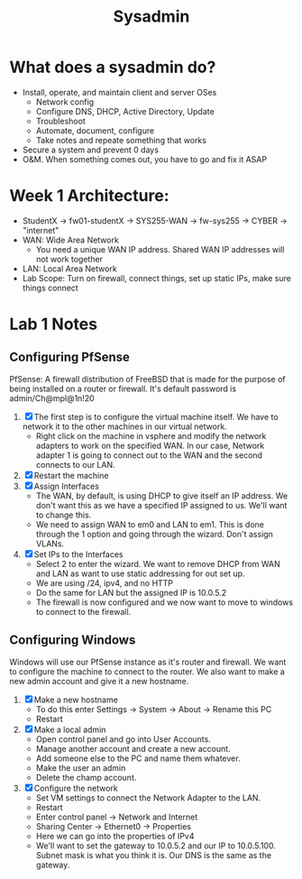 #+TITLE: Sysadmin

* What does a sysadmin do?
  - Install, operate, and maintain client and server OSes
    - Network config
    - Configure DNS, DHCP, Active Directory, Update
    - Troubleshoot
    - Automate, document, configure
    - Take notes and repeate something that works
  - Secure a system and prevent 0 days
  - O&M. When something comes out, you have to go and fix it ASAP
* Week 1 Architecture:
  - StudentX -> fw01-studentX -> SYS255-WAN -> fw-sys255 -> CYBER -> "internet"
  - WAN: Wide Area Network
    - You need a unique WAN IP address. Shared WAN IP addresses will not work together
  - LAN: Local Area Network
  - Lab Scope: Turn on firewall, connect things, set up static IPs, make sure things connect

* Lab 1 Notes
** Configuring PfSense
   PfSense: A firewall distribution of FreeBSD that is made for the purpose of being installed on a router or firewall. It's default password is admin/Ch@mpl@1n!20
  1. [X] The first step is to configure the virtual machine itself. We have to network it to the other machines in our virtual network.
     * Right click on the machine in vsphere and modify the network adapters to work on the specified WAN. In our case, Network adapter 1 is going to connect out to the WAN and the second connects to our LAN. 
  2. [X] Restart the machine
  3. [X] Assign Interfaces
     * The WAN, by default, is using DHCP to give itself an IP address. We don't want this as we have a specified IP assigned to us. We'll want to change this.
     * We need to assign WAN to em0 and LAN to em1. This is done through the 1 option and going through the wizard. Don't assign VLANs.
  4. [X] Set IPs to the Interfaces
     * Select 2 to enter the wizard. We want to remove DHCP from WAN and LAN as want to use static addressing for out set up.
     * We are using /24, ipv4, and no HTTP
     * Do the same for LAN but the assigned IP is 10.0.5.2
     * The firewall is now configured and we now want to move to windows to connect to the firewall.
** Configuring Windows
   Windows will use our PfSense instance as it's router and firewall. We want to configure the machine to connect to the router. We also want to make a new admin account and give it a new hostname.
  1. [X] Make a new hostname
     * To do this enter Settings -> System -> About -> Rename this PC
     * Restart
  2. [X] Make a local admin
     * Open control panel and go into User Accounts. 
     * Manage another account and create a new account.
     * Add someone else to the PC and name them whatever.
     * Make the user an admin
     * Delete the champ account.
  3. [X] Configure the network
     * Set VM settings to connect the Network Adapter to the LAN.
     * Restart
     * Enter control panel -> Network and Internet
     * Sharing Center -> Ethernet0 -> Properties
     * Here we can go into the properties of IPv4
     * We'll want to set the gateway to 10.0.5.2 and our IP to 10.0.5.100. Subnet mask is what you think it is. Our DNS is the same as the gateway.  
  
